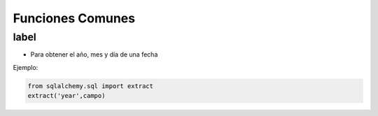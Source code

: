 Funciones Comunes
========================

label
--------

* Para obtener el año, mes y día de una fecha

Ejemplo:

.. code-block:: python

    from sqlalchemy.sql import extract
    extract('year',campo)